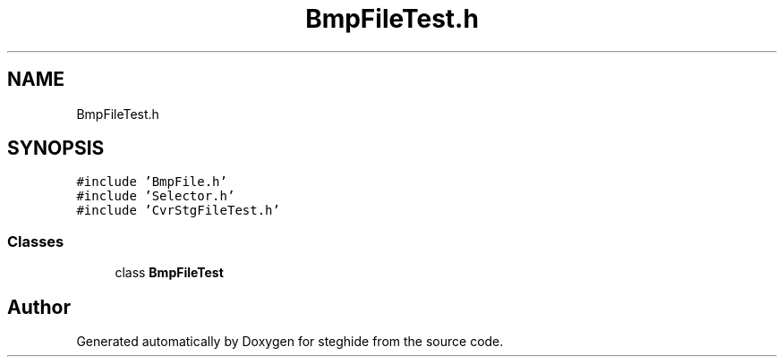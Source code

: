 .TH "BmpFileTest.h" 3 "Thu Aug 17 2017" "Version 0.5.1" "steghide" \" -*- nroff -*-
.ad l
.nh
.SH NAME
BmpFileTest.h
.SH SYNOPSIS
.br
.PP
\fC#include 'BmpFile\&.h'\fP
.br
\fC#include 'Selector\&.h'\fP
.br
\fC#include 'CvrStgFileTest\&.h'\fP
.br

.SS "Classes"

.in +1c
.ti -1c
.RI "class \fBBmpFileTest\fP"
.br
.in -1c
.SH "Author"
.PP 
Generated automatically by Doxygen for steghide from the source code\&.
